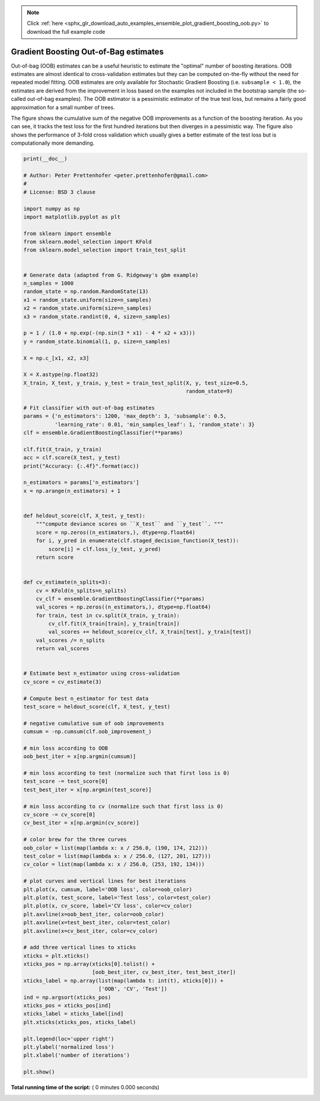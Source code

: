 .. note::
    :class: sphx-glr-download-link-note

    Click :ref:`here <sphx_glr_download_auto_examples_ensemble_plot_gradient_boosting_oob.py>` to download the full example code
.. rst-class:: sphx-glr-example-title

.. _sphx_glr_auto_examples_ensemble_plot_gradient_boosting_oob.py:


======================================
Gradient Boosting Out-of-Bag estimates
======================================

Out-of-bag (OOB) estimates can be a useful heuristic to estimate
the "optimal" number of boosting iterations.
OOB estimates are almost identical to cross-validation estimates but
they can be computed on-the-fly without the need for repeated model
fitting.
OOB estimates are only available for Stochastic Gradient Boosting
(i.e. ``subsample < 1.0``), the estimates are derived from the improvement
in loss based on the examples not included in the bootstrap sample
(the so-called out-of-bag examples).
The OOB estimator is a pessimistic estimator of the true
test loss, but remains a fairly good approximation for a small number of trees.

The figure shows the cumulative sum of the negative OOB improvements
as a function of the boosting iteration. As you can see, it tracks the test
loss for the first hundred iterations but then diverges in a
pessimistic way.
The figure also shows the performance of 3-fold cross validation which
usually gives a better estimate of the test loss
but is computationally more demanding.



.. code-block:: python

    print(__doc__)

    # Author: Peter Prettenhofer <peter.prettenhofer@gmail.com>
    #
    # License: BSD 3 clause

    import numpy as np
    import matplotlib.pyplot as plt

    from sklearn import ensemble
    from sklearn.model_selection import KFold
    from sklearn.model_selection import train_test_split


    # Generate data (adapted from G. Ridgeway's gbm example)
    n_samples = 1000
    random_state = np.random.RandomState(13)
    x1 = random_state.uniform(size=n_samples)
    x2 = random_state.uniform(size=n_samples)
    x3 = random_state.randint(0, 4, size=n_samples)

    p = 1 / (1.0 + np.exp(-(np.sin(3 * x1) - 4 * x2 + x3)))
    y = random_state.binomial(1, p, size=n_samples)

    X = np.c_[x1, x2, x3]

    X = X.astype(np.float32)
    X_train, X_test, y_train, y_test = train_test_split(X, y, test_size=0.5,
                                                        random_state=9)

    # Fit classifier with out-of-bag estimates
    params = {'n_estimators': 1200, 'max_depth': 3, 'subsample': 0.5,
              'learning_rate': 0.01, 'min_samples_leaf': 1, 'random_state': 3}
    clf = ensemble.GradientBoostingClassifier(**params)

    clf.fit(X_train, y_train)
    acc = clf.score(X_test, y_test)
    print("Accuracy: {:.4f}".format(acc))

    n_estimators = params['n_estimators']
    x = np.arange(n_estimators) + 1


    def heldout_score(clf, X_test, y_test):
        """compute deviance scores on ``X_test`` and ``y_test``. """
        score = np.zeros((n_estimators,), dtype=np.float64)
        for i, y_pred in enumerate(clf.staged_decision_function(X_test)):
            score[i] = clf.loss_(y_test, y_pred)
        return score


    def cv_estimate(n_splits=3):
        cv = KFold(n_splits=n_splits)
        cv_clf = ensemble.GradientBoostingClassifier(**params)
        val_scores = np.zeros((n_estimators,), dtype=np.float64)
        for train, test in cv.split(X_train, y_train):
            cv_clf.fit(X_train[train], y_train[train])
            val_scores += heldout_score(cv_clf, X_train[test], y_train[test])
        val_scores /= n_splits
        return val_scores


    # Estimate best n_estimator using cross-validation
    cv_score = cv_estimate(3)

    # Compute best n_estimator for test data
    test_score = heldout_score(clf, X_test, y_test)

    # negative cumulative sum of oob improvements
    cumsum = -np.cumsum(clf.oob_improvement_)

    # min loss according to OOB
    oob_best_iter = x[np.argmin(cumsum)]

    # min loss according to test (normalize such that first loss is 0)
    test_score -= test_score[0]
    test_best_iter = x[np.argmin(test_score)]

    # min loss according to cv (normalize such that first loss is 0)
    cv_score -= cv_score[0]
    cv_best_iter = x[np.argmin(cv_score)]

    # color brew for the three curves
    oob_color = list(map(lambda x: x / 256.0, (190, 174, 212)))
    test_color = list(map(lambda x: x / 256.0, (127, 201, 127)))
    cv_color = list(map(lambda x: x / 256.0, (253, 192, 134)))

    # plot curves and vertical lines for best iterations
    plt.plot(x, cumsum, label='OOB loss', color=oob_color)
    plt.plot(x, test_score, label='Test loss', color=test_color)
    plt.plot(x, cv_score, label='CV loss', color=cv_color)
    plt.axvline(x=oob_best_iter, color=oob_color)
    plt.axvline(x=test_best_iter, color=test_color)
    plt.axvline(x=cv_best_iter, color=cv_color)

    # add three vertical lines to xticks
    xticks = plt.xticks()
    xticks_pos = np.array(xticks[0].tolist() +
                          [oob_best_iter, cv_best_iter, test_best_iter])
    xticks_label = np.array(list(map(lambda t: int(t), xticks[0])) +
                            ['OOB', 'CV', 'Test'])
    ind = np.argsort(xticks_pos)
    xticks_pos = xticks_pos[ind]
    xticks_label = xticks_label[ind]
    plt.xticks(xticks_pos, xticks_label)

    plt.legend(loc='upper right')
    plt.ylabel('normalized loss')
    plt.xlabel('number of iterations')

    plt.show()

**Total running time of the script:** ( 0 minutes  0.000 seconds)


.. _sphx_glr_download_auto_examples_ensemble_plot_gradient_boosting_oob.py:


.. only :: html

 .. container:: sphx-glr-footer
    :class: sphx-glr-footer-example



  .. container:: sphx-glr-download

     :download:`Download Python source code: plot_gradient_boosting_oob.py <plot_gradient_boosting_oob.py>`



  .. container:: sphx-glr-download

     :download:`Download Jupyter notebook: plot_gradient_boosting_oob.ipynb <plot_gradient_boosting_oob.ipynb>`


.. only:: html

 .. rst-class:: sphx-glr-signature

    `Gallery generated by Sphinx-Gallery <https://sphinx-gallery.readthedocs.io>`_
